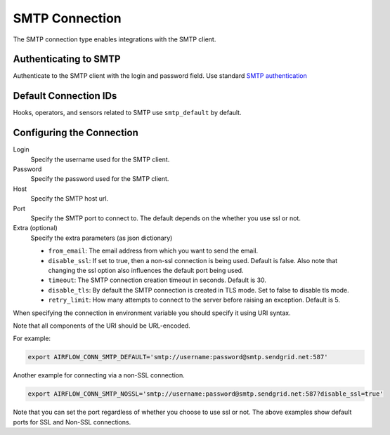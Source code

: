.. Licensed to the Apache Software Foundation (ASF) under one
    or more contributor license agreements.  See the NOTICE file
    distributed with this work for additional information
    regarding copyright ownership.  The ASF licenses this file
    to you under the Apache License, Version 2.0 (the
    "License"); you may not use this file except in compliance
    with the License.  You may obtain a copy of the License at

 ..   http://www.apache.org/licenses/LICENSE-2.0

 .. Unless required by applicable law or agreed to in writing,
    software distributed under the License is distributed on an
    "AS IS" BASIS, WITHOUT WARRANTIES OR CONDITIONS OF ANY
    KIND, either express or implied.  See the License for the
    specific language governing permissions and limitations
    under the License.



.. _howto/connection:smtp:

SMTP Connection
===============

The SMTP connection type enables integrations with the SMTP client.

Authenticating to SMTP
----------------------

Authenticate to the SMTP client with the login and password field.
Use standard `SMTP authentication
<https://docs.python.org/3/library/smtplib.html>`_

Default Connection IDs
----------------------

Hooks, operators, and sensors related to SMTP use ``smtp_default`` by default.

Configuring the Connection
--------------------------

Login
    Specify the username used for the SMTP client.

Password
    Specify the password used for the SMTP client.

Host
    Specify the SMTP host url.

Port
    Specify the SMTP port to connect to. The default depends on the whether you use ssl or not.

Extra (optional)
    Specify the extra parameters (as json dictionary)

    * ``from_email``: The email address from which you want to send the email.
    * ``disable_ssl``: If set to true, then a non-ssl connection is being used. Default is false. Also note that changing the ssl option also influences the default port being used.
    * ``timeout``: The SMTP connection creation timeout in seconds. Default is 30.
    * ``disable_tls``: By default the SMTP connection is created in TLS mode. Set to false to disable tls mode.
    * ``retry_limit``: How many attempts to connect to the server before raising an exception. Default is 5.

When specifying the connection in environment variable you should specify
it using URI syntax.

Note that all components of the URI should be URL-encoded.

For example:

.. code-block:: bash

   export AIRFLOW_CONN_SMTP_DEFAULT='smtp://username:password@smtp.sendgrid.net:587'

Another example for connecting via a non-SSL connection.

.. code-block:: bash

   export AIRFLOW_CONN_SMTP_NOSSL='smtp://username:password@smtp.sendgrid.net:587?disable_ssl=true'

Note that you can set the port regardless of whether you choose to use ssl or not. The above examples show default ports for SSL and Non-SSL connections.
